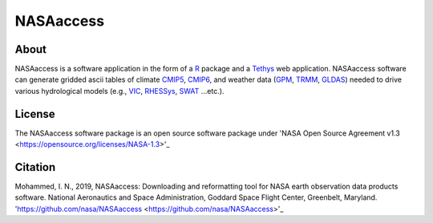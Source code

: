=========================
NASAaccess
=========================


About
*****

NASAaccess is a software application in the form of a `R <https://www.r-project.org/>`_ package and a `Tethys <https://www.tethysplatform.org/>`_ web application. NASAaccess software can generate gridded ascii tables of climate `CMIP5 <https://pcmdi.llnl.gov/mips/cmip5/>`_, `CMIP6 <https://pcmdi.llnl.gov/CMIP6/>`_, and weather data (`GPM <https://gpm.nasa.gov/data/directory>`_, `TRMM <https://gpm.nasa.gov/missions/trmm>`_, `GLDAS <https://ldas.gsfc.nasa.gov/gldas>`_) needed to drive various hydrological models (e.g., `VIC <https://github.com/UW-Hydro/VIC>`_, `RHESSys <https://github.com/RHESSys/RHESSys>`_, `SWAT <https://swat.tamu.edu/>`_ …etc.).


License
*******

The NASAaccess software package is an open source software package under 'NASA Open Source Agreement v1.3 <https://opensource.org/licenses/NASA-1.3>'_




Citation
********

Mohammed, I. N., 2019, NASAaccess: Downloading and reformatting tool for NASA earth observation data products software. National Aeronautics and Space Administration, Goddard Space Flight Center, Greenbelt, Maryland. 'https://github.com/nasa/NASAaccess <https://github.com/nasa/NASAaccess>'_
